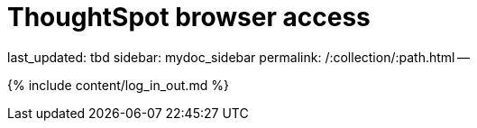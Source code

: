= ThoughtSpot browser access

last_updated: tbd sidebar: mydoc_sidebar permalink: /:collection/:path.html --

{% include content/log_in_out.md %}
